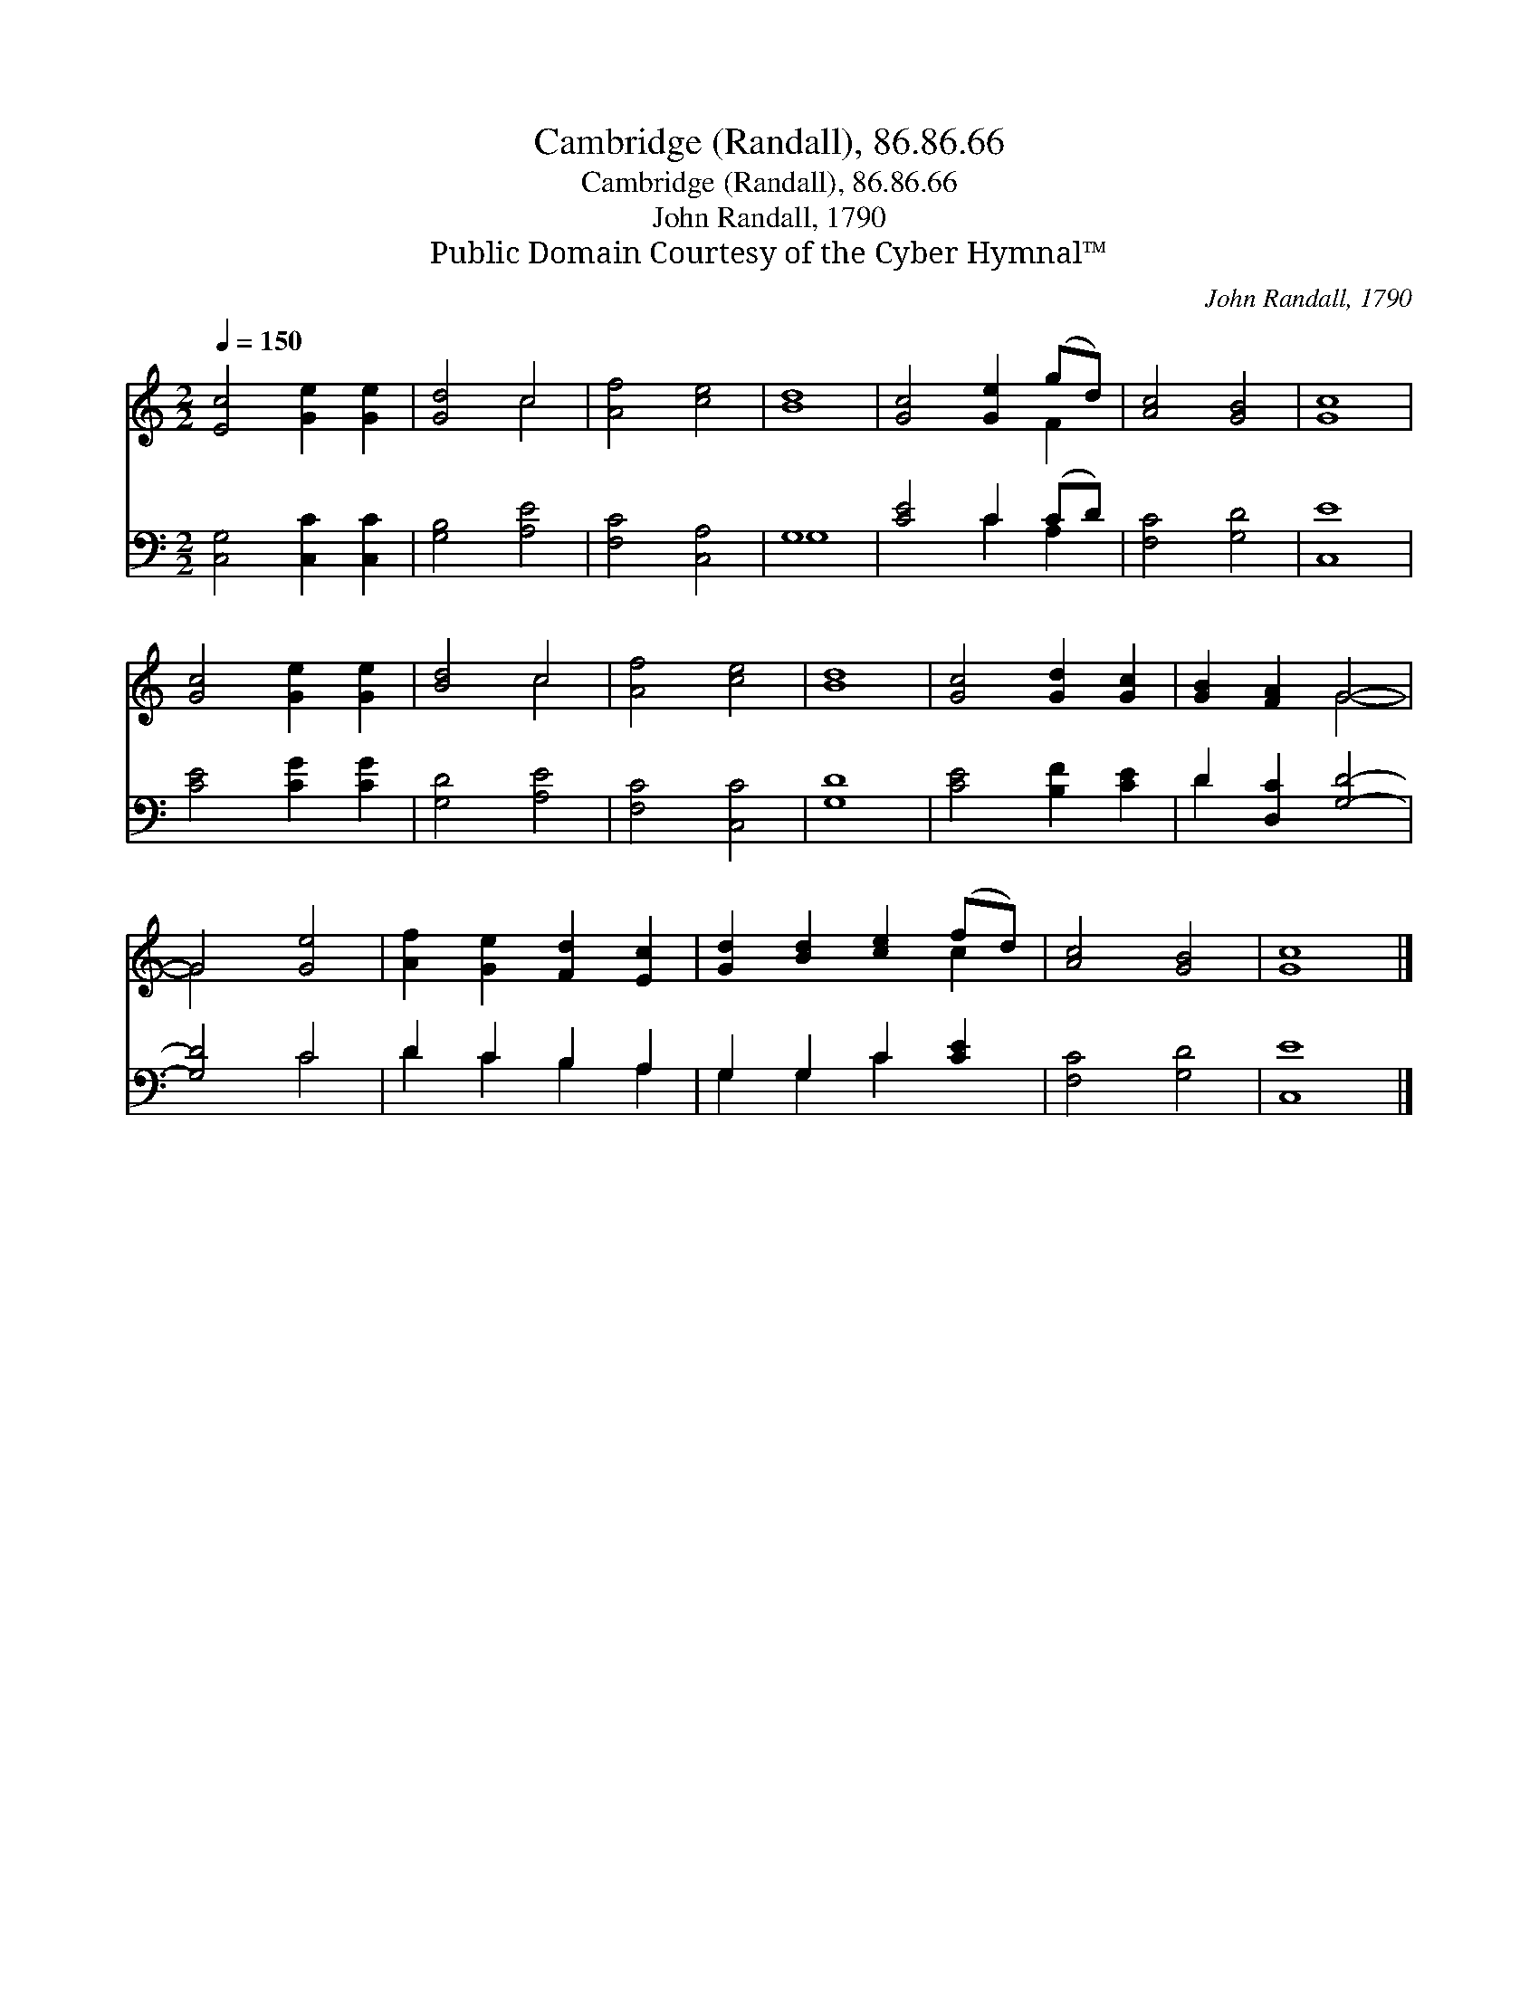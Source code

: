X:1
T:Cambridge (Randall), 86.86.66
T:Cambridge (Randall), 86.86.66
T:John Randall, 1790
T:Public Domain Courtesy of the Cyber Hymnal™
C:John Randall, 1790
Z:Public Domain
Z:Courtesy of the Cyber Hymnal™
%%score ( 1 2 ) ( 3 4 )
L:1/8
Q:1/4=150
M:2/2
K:C
V:1 treble 
V:2 treble 
V:3 bass 
V:4 bass 
V:1
 [Ec]4 [Ge]2 [Ge]2 | [Gd]4 c4 | [Af]4 [ce]4 | [Bd]8 | [Gc]4 [Ge]2 (gd) | [Ac]4 [GB]4 | [Gc]8 | %7
 [Gc]4 [Ge]2 [Ge]2 | [Bd]4 c4 | [Af]4 [ce]4 | [Bd]8 | [Gc]4 [Gd]2 [Gc]2 | [GB]2 [FA]2 G4- | %13
 G4 [Ge]4 | [Af]2 [Ge]2 [Fd]2 [Ec]2 | [Gd]2 [Bd]2 [ce]2 (fd) | [Ac]4 [GB]4 | [Gc]8 |] %18
V:2
 x8 | x4 c4 | x8 | x8 | x6 F2 | x8 | x8 | x8 | x4 c4 | x8 | x8 | x8 | x4 G4- | G4 x4 | x8 | x6 c2 | %16
 x8 | x8 |] %18
V:3
 [C,G,]4 [C,C]2 [C,C]2 | [G,B,]4 [A,E]4 | [F,C]4 [C,A,]4 | G,8 | [CE]4 C2 (CD) | [F,C]4 [G,D]4 | %6
 [C,E]8 | [CE]4 [CG]2 [CG]2 | [G,D]4 [A,E]4 | [F,C]4 [C,C]4 | [G,D]8 | [CE]4 [B,F]2 [CE]2 | %12
 D2 [D,C]2 [G,D]4- | [G,D]4 C4 | D2 C2 B,2 A,2 | G,2 G,2 C2 [CE]2 | [F,C]4 [G,D]4 | [C,E]8 |] %18
V:4
 x8 | x8 | x8 | G,8 | x4 C2 A,2 | x8 | x8 | x8 | x8 | x8 | x8 | x8 | D2 x6 | x4 C4 | %14
 D2 C2 B,2 A,2 | G,2 G,2 C2 x2 | x8 | x8 |] %18

